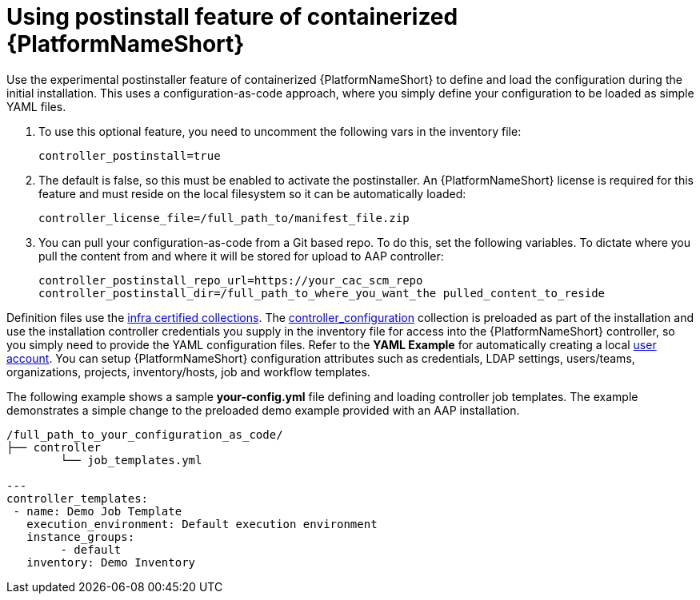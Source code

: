 :_content-type: PROCEDURE

[id="using-postinstall_{context}"]

= Using postinstall feature of containerized {PlatformNameShort}

[role="_abstract"]


Use the experimental postinstaller feature of containerized {PlatformNameShort} to define and load the configuration during the initial installation. This uses a configuration-as-code approach, where you simply define your configuration to be loaded as simple YAML files. 

. To use this optional feature, you need to uncomment the following vars in the inventory file:
+
----
controller_postinstall=true
----
+

. The default is false, so this must be enabled to activate the postinstaller. An {PlatformNameShort} license is required for this feature and must reside on the local filesystem so it can be automatically loaded:
+
----
controller_license_file=/full_path_to/manifest_file.zip
----
+

. You can pull your configuration-as-code from a Git based repo. To do this, set the following variables. To dictate where you pull the content from and where it will be stored for upload to AAP controller:
+
----
controller_postinstall_repo_url=https://your_cac_scm_repo
controller_postinstall_dir=/full_path_to_where_you_want_the pulled_content_to_reside
----

Definition files use the link:https://console.redhat.com/ansible/automation-hub/namespaces/infra/[infra certified collections]. The link:https://console.redhat.com/ansible/automation-hub/repo/validated/infra/controller_configuration/[controller_configuration] collection is preloaded as part of the installation and use the installation controller credentials you supply in the inventory file for access into the {PlatformNameShort} controller, so you simply need to provide the YAML configuration files. Refer to the *YAML Example* for automatically creating a local link:https://console.redhat.com/ansible/automation-hub/repo/validated/infra/controller_configuration/content/role/users/[user account]. You can setup {PlatformNameShort} configuration attributes such as credentials, LDAP settings, users/teams, organizations, projects, inventory/hosts, job and workflow templates.

The following example shows a sample *your-config.yml* file defining and loading controller job templates. The example demonstrates a simple change to the preloaded demo example provided with an AAP installation.

----
/full_path_to_your_configuration_as_code/
├── controller
    	└── job_templates.yml

---
controller_templates:
 - name: Demo Job Template
   execution_environment: Default execution environment
   instance_groups:
 	- default
   inventory: Demo Inventory
----